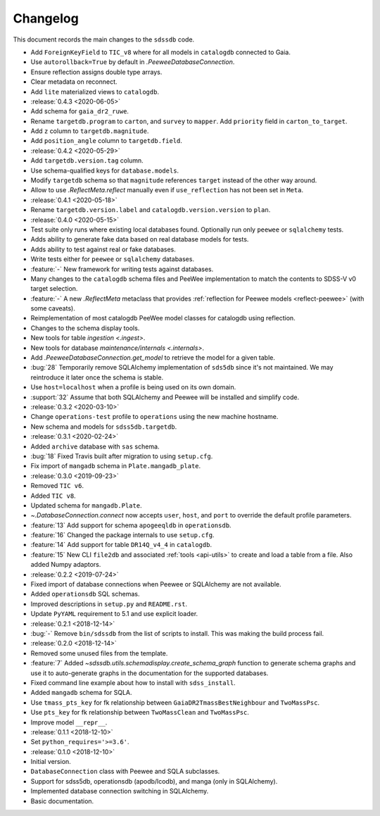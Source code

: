 .. _sdssdb-changelog:

Changelog
=========

This document records the main changes to the ``sdssdb`` code.

* Add ``ForeignKeyField`` to ``TIC_v8`` where for all models in ``catalogdb`` connected to Gaia.
* Use ``autorollback=True`` by default in `.PeeweeDatabaseConnection`.
* Ensure reflection assigns double type arrays.
* Clear metadata on reconnect.
* Add ``lite`` materialized views to ``catalogdb``.

* :release:`0.4.3 <2020-06-05>`
* Add schema for ``gaia_dr2_ruwe``.
* Rename ``targetdb.program`` to ``carton``, and ``survey`` to ``mapper``. Add ``priority`` field in ``carton_to_target``.
* Add ``z`` column to ``targetdb.magnitude``.
* Add ``position_angle`` column to ``targetdb.field``.

* :release:`0.4.2 <2020-05-29>`
* Add ``targetdb.version.tag`` column.
* Use schema-qualified keys for ``database.models``.
* Modify ``targetdb`` schema so that ``magnitude`` references ``target`` instead of the other way around.
* Allow to use `.ReflectMeta.reflect` manually even if ``use_reflection`` has not been set in ``Meta``.

* :release:`0.4.1 <2020-05-18>`
* Rename ``targetdb.version.label`` and ``catalogdb.version.version`` to ``plan``.

* :release:`0.4.0 <2020-05-15>`
* Test suite only runs where existing local databases found.  Optionally run only ``peewee`` or ``sqlalchemy`` tests.
* Adds ability to generate fake data based on real database models for tests.
* Adds ability to test against real or fake databases.
* Write tests either for ``peewee`` or ``sqlalchemy`` databases.
* :feature:`-` New framework for writing tests against databases.
* Many changes to the ``catalogdb`` schema files and PeeWee implementation to match the contents to SDSS-V v0 target selection.
* :feature:`-` A new `.ReflectMeta` metaclass that provides :ref:`reflection for Peewee models <reflect-peewee>` (with some caveats).
* Reimplementation of most catalogdb PeeWee model classes for catalogdb using reflection.
* Changes to the schema display tools.
* New tools for table `ingestion <.ingest>`.
* New tools for database `maintenance/internals <.internals>`.
* Add `.PeeweeDatabaseConnection.get_model` to retrieve the model for a given table.
* :bug:`28` Temporarily remove SQLAlchemy implementation of ``sds5db`` since it's not maintained. We may reintroduce it later once the schema is stable.
* Use ``host=localhost`` when a profile is being used on its own domain.
* :support:`32` Assume that both SQLAlchemy and Peewee will be installed and simplify code.

* :release:`0.3.2 <2020-03-10>`
* Change ``operations-test`` profile to ``operations`` using the new machine hostname.
* New schema and models for ``sdss5db.targetdb``.

* :release:`0.3.1 <2020-02-24>`
* Added ``archive`` database with ``sas`` schema.
* :bug:`18` Fixed Travis built after migration to using ``setup.cfg``.
* Fix import of ``mangadb`` schema in ``Plate.mangadb_plate``.

* :release:`0.3.0 <2019-09-23>`
* Removed ``TIC v6``.
* Added ``TIC v8``.
* Updated schema for ``mangadb.Plate``.
* `~.DatabaseConnection.connect` now accepts ``user``, ``host``, and ``port`` to override the default profile parameters.
* :feature:`13` Add support for schema ``apogeeqldb`` in ``operationsdb``.
* :feature:`16` Changed the package internals to use ``setup.cfg``.
* :feature:`14` Add support for table ``DR14Q_v4_4`` in ``catalogdb``.
* :feature:`15` New CLI ``file2db`` and associated :ref:`tools <api-utils>` to create and load a table from a file. Also added Numpy adaptors.

* :release:`0.2.2 <2019-07-24>`
* Fixed import of database connections when Peewee or SQLAlchemy are not available.
* Added ``operationsdb`` SQL schemas.
* Improved descriptions in ``setup.py`` and ``README.rst``.
* Update ``PyYAML`` requirement to 5.1 and use explicit loader.
* :release:`0.2.1 <2018-12-14>`
* :bug:`-` Remove ``bin/sdssdb`` from the list of scripts to install. This was making the build process fail.

* :release:`0.2.0 <2018-12-14>`
* Removed some unused files from the template.
* :feature:`7` Added `~sdssdb.utils.schemadisplay.create_schema_graph` function to generate schema graphs and use it to auto-generate graphs in the documentation for the supported databases.
* Fixed command line example about how to install with ``sdss_install``.
* Added ``mangadb`` schema for SQLA.
* Use ``tmass_pts_key`` for fk relationship between ``GaiaDR2TmassBestNeighbour`` and ``TwoMassPsc``.
* Use ``pts_key`` for fk relationship between ``TwoMassClean`` and ``TwoMassPsc``.
* Improve model ``__repr__``.

* :release:`0.1.1 <2018-12-10>`
* Set ``python_requires='>=3.6'``.

* :release:`0.1.0 <2018-12-10>`
* Initial version.
* ``DatabaseConnection`` class with Peewee and SQLA subclasses.
* Support for sdss5db, operationsdb (apodb/lcodb), and manga (only in SQLAlchemy).
* Implemented database connection switching in SQLAlchemy.
* Basic documentation.

